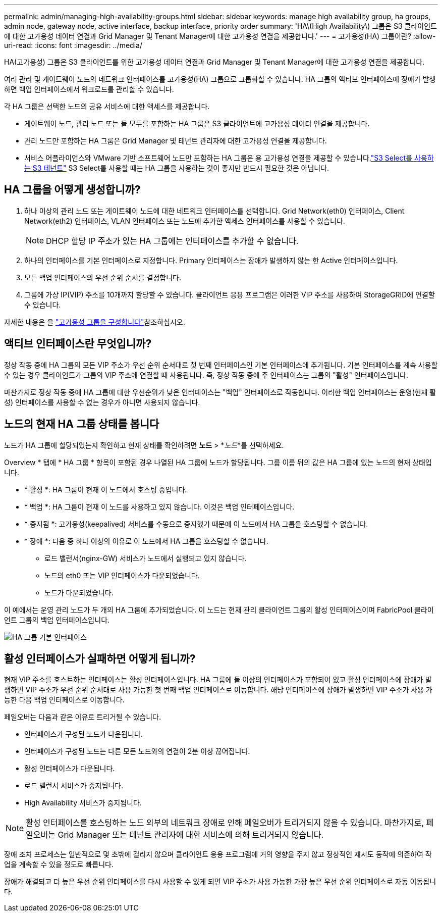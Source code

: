 ---
permalink: admin/managing-high-availability-groups.html 
sidebar: sidebar 
keywords: manage high availability group, ha groups, admin node, gateway node, active interface, backup interface, priority order 
summary: 'HA\(High Availability\) 그룹은 S3 클라이언트에 대한 고가용성 데이터 연결과 Grid Manager 및 Tenant Manager에 대한 고가용성 연결을 제공합니다.' 
---
= 고가용성(HA) 그룹이란?
:allow-uri-read: 
:icons: font
:imagesdir: ../media/


[role="lead"]
HA(고가용성) 그룹은 S3 클라이언트를 위한 고가용성 데이터 연결과 Grid Manager 및 Tenant Manager에 대한 고가용성 연결을 제공합니다.

여러 관리 및 게이트웨이 노드의 네트워크 인터페이스를 고가용성(HA) 그룹으로 그룹화할 수 있습니다. HA 그룹의 액티브 인터페이스에 장애가 발생하면 백업 인터페이스에서 워크로드를 관리할 수 있습니다.

각 HA 그룹은 선택한 노드의 공유 서비스에 대한 액세스를 제공합니다.

* 게이트웨이 노드, 관리 노드 또는 둘 모두를 포함하는 HA 그룹은 S3 클라이언트에 고가용성 데이터 연결을 제공합니다.
* 관리 노드만 포함하는 HA 그룹은 Grid Manager 및 테넌트 관리자에 대한 고가용성 연결을 제공합니다.
* 서비스 어플라이언스와 VMware 기반 소프트웨어 노드만 포함하는 HA 그룹은 용 고가용성 연결을 제공할 수 있습니다.link:../admin/manage-s3-select-for-tenant-accounts.html["S3 Select를 사용하는 S3 테넌트"] S3 Select를 사용할 때는 HA 그룹을 사용하는 것이 좋지만 반드시 필요한 것은 아닙니다.




== HA 그룹을 어떻게 생성합니까?

. 하나 이상의 관리 노드 또는 게이트웨이 노드에 대한 네트워크 인터페이스를 선택합니다. Grid Network(eth0) 인터페이스, Client Network(eth2) 인터페이스, VLAN 인터페이스 또는 노드에 추가한 액세스 인터페이스를 사용할 수 있습니다.
+

NOTE: DHCP 할당 IP 주소가 있는 HA 그룹에는 인터페이스를 추가할 수 없습니다.

. 하나의 인터페이스를 기본 인터페이스로 지정합니다. Primary 인터페이스는 장애가 발생하지 않는 한 Active 인터페이스입니다.
. 모든 백업 인터페이스의 우선 순위 순서를 결정합니다.
. 그룹에 가상 IP(VIP) 주소를 10개까지 할당할 수 있습니다. 클라이언트 응용 프로그램은 이러한 VIP 주소를 사용하여 StorageGRID에 연결할 수 있습니다.


자세한 내용은 을 link:configure-high-availability-group.html["고가용성 그룹을 구성합니다"]참조하십시오.



== 액티브 인터페이스란 무엇입니까?

정상 작동 중에 HA 그룹의 모든 VIP 주소가 우선 순위 순서대로 첫 번째 인터페이스인 기본 인터페이스에 추가됩니다. 기본 인터페이스를 계속 사용할 수 있는 경우 클라이언트가 그룹의 VIP 주소에 연결할 때 사용됩니다. 즉, 정상 작동 중에 주 인터페이스는 그룹의 "활성" 인터페이스입니다.

마찬가지로 정상 작동 중에 HA 그룹에 대한 우선순위가 낮은 인터페이스는 "백업" 인터페이스로 작동합니다. 이러한 백업 인터페이스는 운영(현재 활성) 인터페이스를 사용할 수 없는 경우가 아니면 사용되지 않습니다.



== 노드의 현재 HA 그룹 상태를 봅니다

노드가 HA 그룹에 할당되었는지 확인하고 현재 상태를 확인하려면 *노드* > *_노드_*를 선택하세요.

Overview * 탭에 * HA 그룹 * 항목이 포함된 경우 나열된 HA 그룹에 노드가 할당됩니다. 그룹 이름 뒤의 값은 HA 그룹에 있는 노드의 현재 상태입니다.

* * 활성 *: HA 그룹이 현재 이 노드에서 호스팅 중입니다.
* * 백업 *: HA 그룹이 현재 이 노드를 사용하고 있지 않습니다. 이것은 백업 인터페이스입니다.
* * 중지됨 *: 고가용성(keepalived) 서비스를 수동으로 중지했기 때문에 이 노드에서 HA 그룹을 호스팅할 수 없습니다.
* * 장애 *: 다음 중 하나 이상의 이유로 이 노드에서 HA 그룹을 호스팅할 수 없습니다.
+
** 로드 밸런서(nginx-GW) 서비스가 노드에서 실행되고 있지 않습니다.
** 노드의 eth0 또는 VIP 인터페이스가 다운되었습니다.
** 노드가 다운되었습니다.




이 예에서는 운영 관리 노드가 두 개의 HA 그룹에 추가되었습니다. 이 노드는 현재 관리 클라이언트 그룹의 활성 인터페이스이며 FabricPool 클라이언트 그룹의 백업 인터페이스입니다.

image::../media/ha_group_primary_interface.png[HA 그룹 기본 인터페이스]



== 활성 인터페이스가 실패하면 어떻게 됩니까?

현재 VIP 주소를 호스트하는 인터페이스는 활성 인터페이스입니다. HA 그룹에 둘 이상의 인터페이스가 포함되어 있고 활성 인터페이스에 장애가 발생하면 VIP 주소가 우선 순위 순서대로 사용 가능한 첫 번째 백업 인터페이스로 이동합니다. 해당 인터페이스에 장애가 발생하면 VIP 주소가 사용 가능한 다음 백업 인터페이스로 이동합니다.

페일오버는 다음과 같은 이유로 트리거될 수 있습니다.

* 인터페이스가 구성된 노드가 다운됩니다.
* 인터페이스가 구성된 노드는 다른 모든 노드와의 연결이 2분 이상 끊어집니다.
* 활성 인터페이스가 다운됩니다.
* 로드 밸런서 서비스가 중지됩니다.
* High Availability 서비스가 중지됩니다.



NOTE: 활성 인터페이스를 호스팅하는 노드 외부의 네트워크 장애로 인해 페일오버가 트리거되지 않을 수 있습니다. 마찬가지로, 페일오버는 Grid Manager 또는 테넌트 관리자에 대한 서비스에 의해 트리거되지 않습니다.

장애 조치 프로세스는 일반적으로 몇 초밖에 걸리지 않으며 클라이언트 응용 프로그램에 거의 영향을 주지 않고 정상적인 재시도 동작에 의존하여 작업을 계속할 수 있을 정도로 빠릅니다.

장애가 해결되고 더 높은 우선 순위 인터페이스를 다시 사용할 수 있게 되면 VIP 주소가 사용 가능한 가장 높은 우선 순위 인터페이스로 자동 이동됩니다.
